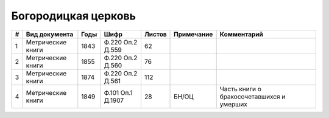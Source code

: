 
.. Church datasheet RST template
.. Autogenerated by cfp-sphinx.py

.. index:: Богородицкая церковь

Богородицкая церковь
====================

.. list-table::
   :header-rows: 1

   * - #
     - Вид документа
     - Годы
     - Шифр
     - Листов
     - Примечание
     - Комментарий

   * - 1
     - Метрические книги
     - 1843
     - Ф.220 Оп.2 Д.559
     - 62
     - 
     - 
   * - 2
     - Метрические книги
     - 1855
     - Ф.220 Оп.2 Д.560
     - 76
     - 
     - 
   * - 3
     - Метрические книги
     - 1874
     - Ф.220 Оп.2 Д.561
     - 112
     - 
     - 
   * - 4
     - Метрические книги
     - 1849
     - Ф.101 Оп.1 Д.1907
     - 28
     - БН/ОЦ
     - Часть книги о бракосочетавшихся и умерших



